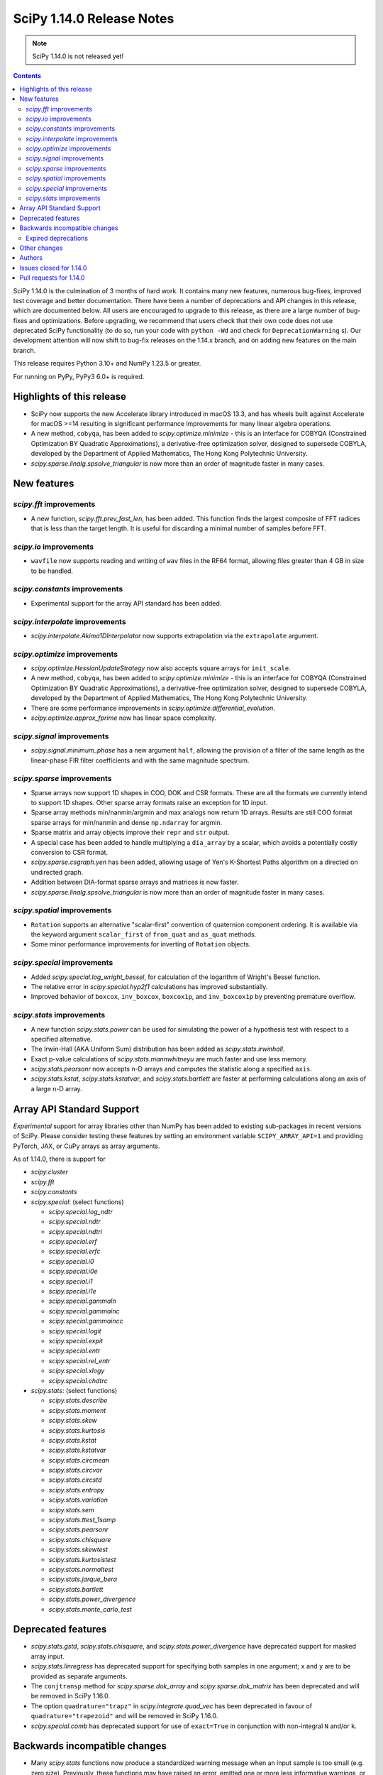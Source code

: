 ==========================
SciPy 1.14.0 Release Notes
==========================

.. note:: SciPy 1.14.0 is not released yet!

.. contents::

SciPy 1.14.0 is the culmination of 3 months of hard work. It contains
many new features, numerous bug-fixes, improved test coverage and better
documentation. There have been a number of deprecations and API changes
in this release, which are documented below. All users are encouraged to
upgrade to this release, as there are a large number of bug-fixes and
optimizations. Before upgrading, we recommend that users check that
their own code does not use deprecated SciPy functionality (to do so,
run your code with ``python -Wd`` and check for ``DeprecationWarning`` s).
Our development attention will now shift to bug-fix releases on the
1.14.x branch, and on adding new features on the main branch.

This release requires Python 3.10+ and NumPy 1.23.5 or greater.

For running on PyPy, PyPy3 6.0+ is required.


**************************
Highlights of this release
**************************
- SciPy now supports the new Accelerate library introduced in macOS 13.3, and
  has wheels built against Accelerate for macOS >=14 resulting in significant
  performance improvements for many linear algebra operations.
- A new method, ``cobyqa``, has been added to `scipy.optimize.minimize` - this
  is an interface for COBYQA (Constrained Optimization BY Quadratic
  Approximations), a derivative-free optimization solver, designed to
  supersede COBYLA, developed by the Department of Applied Mathematics, The
  Hong Kong Polytechnic University.
- `scipy.sparse.linalg.spsolve_triangular` is now more than an order of
  magnitude faster in many cases.

************
New features
************

`scipy.fft` improvements
========================
- A new function, `scipy.fft.prev_fast_len`, has been added. This function
  finds the largest composite of FFT radices that is less than the target
  length. It is useful for discarding a minimal number of samples before FFT.

`scipy.io` improvements
=======================
- ``wavfile`` now supports reading and writing of ``wav`` files in the RF64
  format, allowing files greater than 4 GB in size to be handled.

`scipy.constants` improvements
==============================
- Experimental support for the array API standard has been added.


`scipy.interpolate` improvements
================================
- `scipy.interpolate.Akima1DInterpolator` now supports extrapolation via the
  ``extrapolate`` argument.

`scipy.optimize` improvements
=============================
- `scipy.optimize.HessianUpdateStrategy` now also accepts square arrays for
  ``init_scale``.
- A new method, ``cobyqa``, has been added to `scipy.optimize.minimize` - this
  is an interface for COBYQA (Constrained Optimization BY Quadratic
  Approximations), a derivative-free optimization solver, designed to
  supersede COBYLA, developed by the Department of Applied Mathematics, The
  Hong Kong Polytechnic University.
- There are some performance improvements in
  `scipy.optimize.differential_evolution`.
- `scipy.optimize.approx_fprime` now has linear space complexity.


`scipy.signal` improvements
===========================
- `scipy.signal.minimum_phase` has a new argument ``half``, allowing the
  provision of a filter of the same length as the linear-phase FIR filter
  coefficients and with the same magnitude spectrum.


`scipy.sparse` improvements
===========================
- Sparse arrays now support 1D shapes in COO, DOK and CSR formats.
  These are all the formats we currently intend to support 1D shapes.
  Other sparse array formats raise an exception for 1D input.
- Sparse array methods min/nanmin/argmin and max analogs now return 1D arrays.
  Results are still COO format sparse arrays for min/nanmin and
  dense ``np.ndarray`` for argmin.
- Sparse matrix and array objects improve their ``repr`` and ``str`` output.
- A special case has been added to handle multiplying a ``dia_array`` by a
  scalar, which avoids a potentially costly conversion to CSR format.
- `scipy.sparse.csgraph.yen` has been added, allowing usage of Yen's K-Shortest
  Paths algorithm on a directed on undirected graph.
- Addition between DIA-format sparse arrays and matrices is now faster.
- `scipy.sparse.linalg.spsolve_triangular` is now more than an order of
  magnitude faster in many cases.


`scipy.spatial` improvements
============================
- ``Rotation`` supports an alternative "scalar-first" convention of quaternion
  component ordering. It is available via the keyword argument ``scalar_first``
  of ``from_quat`` and ``as_quat`` methods.
- Some minor performance improvements for inverting of ``Rotation`` objects.

`scipy.special` improvements
============================
- Added `scipy.special.log_wright_bessel`, for calculation of the logarithm of
  Wright's Bessel function.
- The relative error in `scipy.special.hyp2f1` calculations has improved
  substantially.
- Improved behavior of ``boxcox``, ``inv_boxcox``, ``boxcox1p``, and
  ``inv_boxcox1p`` by preventing premature overflow.


`scipy.stats` improvements
==========================
- A new function `scipy.stats.power` can be used for simulating the power
  of a hypothesis test with respect to a specified alternative.
- The Irwin-Hall (AKA Uniform Sum) distribution has been added as
  `scipy.stats.irwinhall`.
- Exact p-value calculations of `scipy.stats.mannwhitneyu` are much faster
  and use less memory.
- `scipy.stats.pearsonr` now accepts n-D arrays and computes the statistic
  along a specified ``axis``.
- `scipy.stats.kstat`, `scipy.stats.kstatvar`, and `scipy.stats.bartlett`
  are faster at performing calculations along an axis of a large n-D array.


**************************
Array API Standard Support
**************************
*Experimental* support for array libraries other than NumPy has been added to
existing sub-packages in recent versions of SciPy. Please consider testing
these features by setting an environment variable ``SCIPY_ARRAY_API=1`` and
providing PyTorch, JAX, or CuPy arrays as array arguments.

As of 1.14.0, there is support for

- `scipy.cluster`
- `scipy.fft`
- `scipy.constants`
- `scipy.special`: (select functions)

  - `scipy.special.log_ndtr`
  - `scipy.special.ndtr`
  - `scipy.special.ndtri`
  - `scipy.special.erf`
  - `scipy.special.erfc`
  - `scipy.special.i0`
  - `scipy.special.i0e`
  - `scipy.special.i1`
  - `scipy.special.i1e`
  - `scipy.special.gammaln`
  - `scipy.special.gammainc`
  - `scipy.special.gammaincc`
  - `scipy.special.logit`
  - `scipy.special.expit`
  - `scipy.special.entr`
  - `scipy.special.rel_entr`
  - `scipy.special.xlogy`
  - `scipy.special.chdtrc`

- `scipy.stats`: (select functions)

  - `scipy.stats.describe`
  - `scipy.stats.moment`
  - `scipy.stats.skew`
  - `scipy.stats.kurtosis`
  - `scipy.stats.kstat`
  - `scipy.stats.kstatvar`
  - `scipy.stats.circmean`
  - `scipy.stats.circvar`
  - `scipy.stats.circstd`
  - `scipy.stats.entropy`
  - `scipy.stats.variation`
  - `scipy.stats.sem`
  - `scipy.stats.ttest_1samp`
  - `scipy.stats.pearsonr`
  - `scipy.stats.chisquare`
  - `scipy.stats.skewtest`
  - `scipy.stats.kurtosistest`
  - `scipy.stats.normaltest`
  - `scipy.stats.jarque_bera`
  - `scipy.stats.bartlett`
  - `scipy.stats.power_divergence`
  - `scipy.stats.monte_carlo_test`


*******************
Deprecated features
*******************
- `scipy.stats.gstd`, `scipy.stats.chisquare`, and
  `scipy.stats.power_divergence` have deprecated support for masked array
  input.
- `scipy.stats.linregress` has deprecated support for specifying both samples
  in one argument; ``x`` and ``y`` are to be provided as separate arguments.
- The ``conjtransp`` method for `scipy.sparse.dok_array` and
  `scipy.sparse.dok_matrix` has been deprecated and will be removed in SciPy
  1.16.0.
- The option ``quadrature="trapz"`` in `scipy.integrate.quad_vec` has been
  deprecated in favour of ``quadrature="trapezoid"`` and will be removed in
  SciPy 1.16.0.
- `scipy.special.comb` has deprecated support for use of ``exact=True`` in
  conjunction with non-integral ``N`` and/or ``k``.


******************************
Backwards incompatible changes
******************************
- Many `scipy.stats` functions now produce a standardized warning message when
  an input sample is too small (e.g. zero size). Previously, these functions
  may have raised an error, emitted one or more less informative warnings, or
  emitted no warnings. In most cases, returned results are unchanged; in almost
  all cases the correct result is ``NaN``.

Expired deprecations
====================
There is an ongoing effort to follow through on long-standing deprecations.
The following previously deprecated features are affected:

- Several previously deprecated methods for sparse arrays were removed:
  ``asfptype``, ``getrow``, ``getcol``, ``get_shape``, ``getmaxprint``,
  ``set_shape``, ``getnnz``, and ``getformat``. Additionally, the ``.A`` and
  ``.H`` attributes were removed.
- ``scipy.integrate.{simps,trapz,cumtrapz}`` have been removed in favour of
  ``simpson``, ``trapezoid``, and ``cumulative_trapezoid``.
- The ``tol`` argument of ``scipy.sparse.linalg.{bcg,bicstab,cg,cgs,gcrotmk,
  mres,lgmres,minres,qmr,tfqmr}`` has been removed in favour of ``rtol``.
  Furthermore, the default value of ``atol`` for these functions has changed
  to ``0.0``.
- The ``restrt`` argument of `scipy.sparse.linalg.gmres` has been removed in
  favour of ``restart``.
- The ``initial_lexsort`` argument of `scipy.stats.kendalltau` has been
  removed.
- The ``cond`` and ``rcond`` arguments of `scipy.linalg.pinv` have been
  removed.
- The ``even`` argument of `scipy.integrate.simpson` has been removed.
- The ``turbo`` and ``eigvals`` arguments from ``scipy.linalg.{eigh,eigvalsh}``
  have been removed.
- The ``legacy`` argument of `scipy.special.comb` has been removed.
- The ``hz``/``nyq`` argument of ``signal.{firls, firwin, firwin2, remez}`` has
  been removed.
- Objects that weren't part of the public interface but were accessible through
  deprecated submodules have been removed.
- ``float128``, ``float96``, and object arrays now raise an error in
  `scipy.signal.medfilt` and `scipy.signal.order_filter`.
- ``scipy.interpolate.interp2d`` has been replaced by an empty stub (to be
  removed completely in the future).
- Coinciding with changes to function signatures (e.g. removal of a deprecated
  keyword), we had deprecated positional use of keyword arguments for the
  affected functions, which will now raise an error. Affected functions are:

  - ``sparse.linalg.{bicg, bicgstab, cg, cgs, gcrotmk, gmres, lgmres, minres,
    qmr, tfqmr}``
  - ``stats.kendalltau``
  - ``linalg.pinv``
  - ``integrate.simpson``
  - ``linalg.{eigh,eigvalsh}``
  - ``special.comb``
  - ``signal.{firls, firwin, firwin2, remez}``



*************
Other changes
*************
- SciPy now uses C17 as the C standard to build with, instead of C99. The C++
  standard remains C++17.
- macOS Accelerate, which got a major upgrade in macOS 13.3, is now supported.
  This results in significant performance improvements for linear algebra
  operations, as well as smaller binary wheels.
- Cross-compilation should be smoother and QEMU or similar is no longer needed
  to run the cross interpreter.
- Experimental array API support for the JAX backend has been added to several
  parts of SciPy.


*******
Authors
*******
* Name (commits)
* h-vetinari (33)
* Steven Adams (1) +
* Max Aehle (1) +
* Ataf Fazledin Ahamed (2) +
* Trinh Quoc Anh (1) +
* Miguel A. Batalla (7) +
* Tim Beyer (1) +
* Andrea Blengino (1) +
* boatwrong (1)
* Jake Bowhay (50)
* Dietrich Brunn (2)
* Evgeni Burovski (175)
* Tim Butters (7) +
* CJ Carey (5)
* Sean Cheah (46)
* Lucas Colley (72)
* Giuseppe "Peppe" Dilillo (1) +
* DWesl (2)
* Pieter Eendebak (5)
* Kenji S Emerson (1) +
* Jonas Eschle (1)
* fancidev (2)
* Anthony Frazier (1) +
* Ilan Gold (1) +
* Ralf Gommers (124)
* Rohit Goswami (28)
* Ben Greiner (1) +
* Lorenzo Gualniera (1) +
* Matt Haberland (256)
* Shawn Hsu (1) +
* Budjen Jovan (3) +
* Jozsef Kutas (1)
* Eric Larson (3)
* Gregory R. Lee (4)
* Philip Loche (1) +
* Christian Lorentzen (5)
* Sijo Valayakkad Manikandan (2) +
* marinelay (2) +
* Nikolay Mayorov (1)
* Nicholas McKibben (2)
* Melissa Weber Mendonça (7)
* João Mendes (1) +
* Samuel Le Meur-Diebolt (1) +
* Tomiță Militaru (2) +
* Andrew Nelson (35)
* Lysandros Nikolaou (1)
* Nick ODell (5) +
* Jacob Ogle (1) +
* Pearu Peterson (1)
* Matti Picus (5)
* Ilhan Polat (8)
* pwcnorthrop (3) +
* Bharat Raghunathan (1)
* Tom M. Ragonneau (2) +
* Tyler Reddy (77)
* Pamphile Roy (18)
* Atsushi Sakai (9)
* Daniel Schmitz (5)
* Julien Schueller (2) +
* Dan Schult (13)
* Tomer Sery (7)
* Scott Shambaugh (4)
* Tuhin Sharma (1) +
* Sheila-nk (4)
* Skylake (1) +
* Albert Steppi (215)
* Kai Striega (6)
* Zhibing Sun (2) +
* Nimish Telang (1) +
* toofooboo (1) +
* tpl2go (1) +
* Edgar Andrés Margffoy Tuay (44)
* Andrew Valentine (1)
* Valerix (1) +
* Christian Veenhuis (1)
* void (2) +
* Warren Weckesser (3)
* Xuefeng Xu (1)
* Rory Yorke (1)
* Xiao Yuan (1)
* Irwin Zaid (35)
* Elmar Zander (1) +
* Zaikun ZHANG (1)
* ਗਗਨਦੀਪ ਸਿੰਘ (Gagandeep Singh) (4) +

A total of 84 people contributed to this release.
People with a "+" by their names contributed a patch for the first time.
This list of names is automatically generated, and may not be fully complete.



************************
Issues closed for 1.14.0
************************

* `#5369 <https://github.com/scipy/scipy/issues/5369>`__: fsolve & root incorrect function-call count
* `#7203 <https://github.com/scipy/scipy/issues/7203>`__: vtk incompatibility with scipy.interpolate (and mvpoly.rbf)
* `#8056 <https://github.com/scipy/scipy/issues/8056>`__: cho_factor and cho_solve don't support (0,0)-shape matrices
* `#8083 <https://github.com/scipy/scipy/issues/8083>`__: special.hyp2f1 returns the wrong values when c-a-b is an integer...
* `#8510 <https://github.com/scipy/scipy/issues/8510>`__: ValueError: failed to create intent(cache|hide)|optional array--...
* `#8848 <https://github.com/scipy/scipy/issues/8848>`__: \`integrate.solve_ivp\` try to evaluate the function with much...
* `#8856 <https://github.com/scipy/scipy/issues/8856>`__: LinearNDInterpolator not thread safe
* `#9198 <https://github.com/scipy/scipy/issues/9198>`__: \`solve_ivp\` RK45 can evaluate the function at times later than...
* `#9307 <https://github.com/scipy/scipy/issues/9307>`__: feature request: make \`scipy.stats.pearsonr\` accept 2-D arrays
* `#9459 <https://github.com/scipy/scipy/issues/9459>`__: BUG: linalg: lu and decompositions don't support (0, 1) or (0,...
* `#12515 <https://github.com/scipy/scipy/issues/12515>`__: scipy.linalg.pinvh gives incorrect results
* `#14244 <https://github.com/scipy/scipy/issues/14244>`__: ValueError: On entry to DGESDD parameter number 10 had an illegal...
* `#14389 <https://github.com/scipy/scipy/issues/14389>`__: \`linalg.inv\` fails for arrays of shape (0, 0)
* `#14806 <https://github.com/scipy/scipy/issues/14806>`__: ENH: Add the Irwin-Hall (Uniform Sum) and Bates (Uniform Mean)...
* `#15722 <https://github.com/scipy/scipy/issues/15722>`__: DEP: special.comb: deprecate \`exact=True\` for non-integers
* `#16131 <https://github.com/scipy/scipy/issues/16131>`__: BUG: spsolve_triangular is way slower than spsolve
* `#16583 <https://github.com/scipy/scipy/issues/16583>`__: Combining extensions in \`stats._boost\` into one
* `#16748 <https://github.com/scipy/scipy/issues/16748>`__: None of the \`cython_\*\` APIs have any tests using Cython
* `#16926 <https://github.com/scipy/scipy/issues/16926>`__: TEST/BUG: Tolerance violation in test_solvers::test_solve_discrete_are
* `#17084 <https://github.com/scipy/scipy/issues/17084>`__: ENH: Exporting the removed component of detrend()
* `#17341 <https://github.com/scipy/scipy/issues/17341>`__: BUG: \`solve_ivp\` evaluates outside the requested interval for...
* `#17559 <https://github.com/scipy/scipy/issues/17559>`__: ENH: _mannwhitneyu.py computation of exact MWU statistics may...
* `#17658 <https://github.com/scipy/scipy/issues/17658>`__: Inconsistent support for empty matrices in linalg
* `#19322 <https://github.com/scipy/scipy/issues/19322>`__: BUG: \`rv_discrete.expect\` fails when duplicate positions
* `#19348 <https://github.com/scipy/scipy/issues/19348>`__: BUG: stats.nct.pdf inconsistent behavior when compared to MATLAB...
* `#19586 <https://github.com/scipy/scipy/issues/19586>`__: BUG: scipy.signal.group_delay not correct for complex coefficients
* `#19598 <https://github.com/scipy/scipy/issues/19598>`__: BUG: Bug in \`scipy.sparse.linalg.svds\` for large sparse matrices...
* `#19649 <https://github.com/scipy/scipy/issues/19649>`__: ENH: as_quat() and from_quat() seams to be reverse x,y,z,w vs...
* `#19734 <https://github.com/scipy/scipy/issues/19734>`__: Build warnings from HiGHS
* `#19872 <https://github.com/scipy/scipy/issues/19872>`__: BUG: error in calculation of p-values in sp.stats.wilcoxon when...
* `#19905 <https://github.com/scipy/scipy/issues/19905>`__: DEP: remove deprecated imports from privatized modules
* `#19918 <https://github.com/scipy/scipy/issues/19918>`__: ENH: Adding COBYQA to \`scipy.optimize\`?
* `#19921 <https://github.com/scipy/scipy/issues/19921>`__: BUG: Inconsistent Output from BenchGlobal Compared to BenchLeastSquares...
* `#19964 <https://github.com/scipy/scipy/issues/19964>`__: MAINT:BLD:special:Overhaul _ufuncs and cython_special machinery
* `#20124 <https://github.com/scipy/scipy/issues/20124>`__: BUG: stats.skewnorm.ppf returns wrong values with moderately...
* `#20128 <https://github.com/scipy/scipy/issues/20128>`__: BUG: \`csr_array(int())\` errors
* `#20208 <https://github.com/scipy/scipy/issues/20208>`__: BUG: Test failures due to \`invalid value encountered in _beta_ppf\`...
* `#20247 <https://github.com/scipy/scipy/issues/20247>`__: ENH: Akima1DInterpolator Extrapolation
* `#20256 <https://github.com/scipy/scipy/issues/20256>`__: MAINT, BLD: symbol visibility warnings on MacOS ARM static lib...
* `#20277 <https://github.com/scipy/scipy/issues/20277>`__: Very noisy doc builds after jupyterlite-sphinx integration
* `#20296 <https://github.com/scipy/scipy/issues/20296>`__: CI: jupyterlite-shpinx pin breaks recent doc builds
* `#20324 <https://github.com/scipy/scipy/issues/20324>`__: MAINT, BUG (?): pearsonr statistic return type change
* `#20357 <https://github.com/scipy/scipy/issues/20357>`__: BUG: Memory usage in griddata function in version 1.12
* `#20358 <https://github.com/scipy/scipy/issues/20358>`__: TST, MAINT: failure in TestGroupDelay::test_singular against...
* `#20377 <https://github.com/scipy/scipy/issues/20377>`__: ENH: sparse: Update str dunder to handle 1D (and 2D better)
* `#20378 <https://github.com/scipy/scipy/issues/20378>`__: ENH: sparse: Update repr dunder to handle 1D (and maybe 2D better)
* `#20385 <https://github.com/scipy/scipy/issues/20385>`__: MAINT: special version hex cleanup
* `#20386 <https://github.com/scipy/scipy/issues/20386>`__: BUG: scipy.stats.kstest returns NaN starting in scipy 1.12
* `#20388 <https://github.com/scipy/scipy/issues/20388>`__: DOC: Version switcher is not vertically centred on mobile
* `#20394 <https://github.com/scipy/scipy/issues/20394>`__: BUG: unnecessary computations in iirpeak/iirnotch/iircomb filter...
* `#20399 <https://github.com/scipy/scipy/issues/20399>`__: BUG: scipy.special.logsumexp raises ValueError for a zero-size...
* `#20419 <https://github.com/scipy/scipy/issues/20419>`__: BUG: nightly: .special.jv now promotes float32 inputs to float64
* `#20434 <https://github.com/scipy/scipy/issues/20434>`__: BUG: sparse dia_array changes to csr after multiplication
* `#20455 <https://github.com/scipy/scipy/issues/20455>`__: BUG: signal.iirfilter: overflow for integer input
* `#20458 <https://github.com/scipy/scipy/issues/20458>`__: MAINT: more potential cleanups related to version bumps
* `#20461 <https://github.com/scipy/scipy/issues/20461>`__: DOC: some likely changes to release process docs
* `#20466 <https://github.com/scipy/scipy/issues/20466>`__: BUG: scipy.linalg.bandwidth returns incorrect upper bandwidth
* `#20486 <https://github.com/scipy/scipy/issues/20486>`__: DEP: deprecate and remove remaining usages of slur-adjacent "trapz"
* `#20488 <https://github.com/scipy/scipy/issues/20488>`__: BUG: When given invalid bounds, \`_minimize_neldermead\` raises...
* `#20492 <https://github.com/scipy/scipy/issues/20492>`__: DOC: linalg.solve_discrete_lyapunov: dead reference link
* `#20502 <https://github.com/scipy/scipy/issues/20502>`__: BUG: special.hyp2f1: local test failure
* `#20509 <https://github.com/scipy/scipy/issues/20509>`__: DOC: Clarify behavior of \`sparse.csgraph.dijkstra\` for \`directed=False\`
* `#20523 <https://github.com/scipy/scipy/issues/20523>`__: CI/BLD: Nightly wheel builds failing for macOS x86_64
* `#20535 <https://github.com/scipy/scipy/issues/20535>`__: BUG: generate_f2py mod is called by the wrong interpreter
* `#20540 <https://github.com/scipy/scipy/issues/20540>`__: BUG: pytest scipy/linalg/tests/test_extending.py fails with Cython...
* `#20551 <https://github.com/scipy/scipy/issues/20551>`__: DOC/DEV: clearly document which code has an active upstream repo
* `#20562 <https://github.com/scipy/scipy/issues/20562>`__: BUG: Invalid default bracket selection in _bracket_minimum.
* `#20564 <https://github.com/scipy/scipy/issues/20564>`__: TST: stats array API failure for test_skew_constant_value[torch]...
* `#20584 <https://github.com/scipy/scipy/issues/20584>`__: BUG: \`optimize.linprog\` fails with \`list\` type \`integrality\`...
* `#20587 <https://github.com/scipy/scipy/issues/20587>`__: BLD: warning from \`scipy/special/special/gamma.h\`
* `#20598 <https://github.com/scipy/scipy/issues/20598>`__: ENH: special: add log of wright_bessel
* `#20603 <https://github.com/scipy/scipy/issues/20603>`__: DOC: document switch from mailing list to discourse
* `#20614 <https://github.com/scipy/scipy/issues/20614>`__: DOC: dual_annealing optimizer does not pass bounds to minimizer...
* `#20618 <https://github.com/scipy/scipy/issues/20618>`__: BUG: scipy 'minimize' with method='trust-constr' with equality...
* `#20620 <https://github.com/scipy/scipy/issues/20620>`__: DOC: Suggested improvement to interp2d transition guide
* `#20641 <https://github.com/scipy/scipy/issues/20641>`__: BUG: stats: Two new XSLOW test failures
* `#20661 <https://github.com/scipy/scipy/issues/20661>`__: MAINT, TST: failure in test_axis_nan_policy_decorated_positional_args...
* `#20662 <https://github.com/scipy/scipy/issues/20662>`__: DOC: Missing blankspace in error message raised by cont2discrete()
* `#20674 <https://github.com/scipy/scipy/issues/20674>`__: DOC: A typo in authors name in signal.ellipap reference
* `#20683 <https://github.com/scipy/scipy/issues/20683>`__: DOC: A typo in ValueError raised by signal.iirdesign
* `#20691 <https://github.com/scipy/scipy/issues/20691>`__: ENH: Reintroduce Apple Accelerate support
* `#20697 <https://github.com/scipy/scipy/issues/20697>`__: BUG: special: algorithmic Error in \`ratevl\` in \`cephes/polevl.h\`
* `#20755 <https://github.com/scipy/scipy/issues/20755>`__: BUG: stats: Two new test failures
* `#20768 <https://github.com/scipy/scipy/issues/20768>`__: BUG: optimize.minimize: garbage collection in \`lbfgs\`
* `#20783 <https://github.com/scipy/scipy/issues/20783>`__: BUG: Build failure on PyPy3.10 7.3.16: \`error: ‘Py_Initialize’...
* `#20797 <https://github.com/scipy/scipy/issues/20797>`__: BUG: special.hyp1f1: broken for complex argument
* `#20802 <https://github.com/scipy/scipy/issues/20802>`__: MAINT, TST: pytest-fail-slow and local concurrent runs/variability
* `#20840 <https://github.com/scipy/scipy/issues/20840>`__: BUG: first shared library in scipy fails to be consumed by MSVC
* `#20850 <https://github.com/scipy/scipy/issues/20850>`__: DOC: stats.bootstrap: improve documentation multidimensional...
* `#20852 <https://github.com/scipy/scipy/issues/20852>`__: BUG: Library not loaded: @rpath/libgfortran.5.dylib for scipy...
* `#20860 <https://github.com/scipy/scipy/issues/20860>`__: BUG/BLD: scipy-1.13.1 fails to build with msvc
* `#20901 <https://github.com/scipy/scipy/issues/20901>`__: BUG: \`zsh: abort python\` after \`scipy.linalg.sqrtm\` on empty...
* `#20911 <https://github.com/scipy/scipy/issues/20911>`__: TST: TestEig.test_singular failing tolerance with generic BLAS...
* `#20938 <https://github.com/scipy/scipy/issues/20938>`__: TST: tolerance violations with SciPy 1.14.0rc1 on linux-{aarch64,ppc64le}

************************
Pull requests for 1.14.0
************************

* `#13534 <https://github.com/scipy/scipy/pull/13534>`__: ENH: Add more initialization methods for HessianUpdateStrategy
* `#15321 <https://github.com/scipy/scipy/pull/15321>`__: ENH: fft: Add \`prev_fast_len\` to complement \`next_fast_len\`
* `#17348 <https://github.com/scipy/scipy/pull/17348>`__: BUG: integrate: make \`select_initial_step\` aware of integration...
* `#17924 <https://github.com/scipy/scipy/pull/17924>`__: ENH: sparse.linalg: speed up \`spsolve_triangular\`
* `#18926 <https://github.com/scipy/scipy/pull/18926>`__: ENH: Move symiirorder1/2, cspline2d, qspline2d and spline_filter...
* `#19561 <https://github.com/scipy/scipy/pull/19561>`__: ENH: stats.power: add function to simulate hypothesis test power
* `#19627 <https://github.com/scipy/scipy/pull/19627>`__: FIX: correctly compute group_delay for complex-coefficient TFs
* `#19673 <https://github.com/scipy/scipy/pull/19673>`__: DEP: signal: raise error using medfilt and order_filter with...
* `#19706 <https://github.com/scipy/scipy/pull/19706>`__: ENH: Add half=True kwarg to minimum_phase
* `#19816 <https://github.com/scipy/scipy/pull/19816>`__: BLD: Add Accelerate support for macOS 13.3+
* `#19900 <https://github.com/scipy/scipy/pull/19900>`__: MAINT/TST: fft: remove xp backend skips, test \`fftfreq\` \`device\`
* `#19904 <https://github.com/scipy/scipy/pull/19904>`__: MAINT: remove incidental imports from private modules
* `#19923 <https://github.com/scipy/scipy/pull/19923>`__: ENH: stats.mannwhitneyu: replace exact p-value calculation
* `#19954 <https://github.com/scipy/scipy/pull/19954>`__: MAINT: Translate wright_bessel function to C++
* `#19960 <https://github.com/scipy/scipy/pull/19960>`__: DOC: Add examples to \`scipy.interpolate.spalde\`
* `#19994 <https://github.com/scipy/scipy/pull/19994>`__: ENH: add cobyqa to scipy.optimize.
* `#20073 <https://github.com/scipy/scipy/pull/20073>`__: ENH: special: fix premature overflow in \`boxcox\`
* `#20079 <https://github.com/scipy/scipy/pull/20079>`__: ENH: io: Read and write wav files of size > 4GB
* `#20085 <https://github.com/scipy/scipy/pull/20085>`__: ENH: array types: add JAX support
* `#20089 <https://github.com/scipy/scipy/pull/20089>`__: ENH: Translate complex valued hyp2f1 to C++ and make improvements
* `#20127 <https://github.com/scipy/scipy/pull/20127>`__: ENH/TST: Refactor refguide-check, take 3
* `#20137 <https://github.com/scipy/scipy/pull/20137>`__: ENH: stats.pearsonr: add support for \`axis\` argument
* `#20187 <https://github.com/scipy/scipy/pull/20187>`__: ENH: sparse.csgraph: Yen K-shortest paths
* `#20199 <https://github.com/scipy/scipy/pull/20199>`__: DOC/DEV/MAINT: update core-dev guide
* `#20202 <https://github.com/scipy/scipy/pull/20202>`__: DOC: Reorganize contents of stats User Guide section
* `#20255 <https://github.com/scipy/scipy/pull/20255>`__: TST: linalg: reenable gges[float32] tests
* `#20257 <https://github.com/scipy/scipy/pull/20257>`__: BUG: prevent file descriptor leak in \`openblas_support.py\`...
* `#20260 <https://github.com/scipy/scipy/pull/20260>`__: ENH: Begin overhaul of ufunc machinery
* `#20265 <https://github.com/scipy/scipy/pull/20265>`__: ENH: optimize: const qualify Cython array arguments
* `#20269 <https://github.com/scipy/scipy/pull/20269>`__: REL: set version to 1.14.0dev0
* `#20273 <https://github.com/scipy/scipy/pull/20273>`__: MAINT/DEV: enforce minimum \`ruff\` version
* `#20275 <https://github.com/scipy/scipy/pull/20275>`__: MAINT/DEV: add auto-fix to \`dev.py lint\`
* `#20278 <https://github.com/scipy/scipy/pull/20278>`__: DEP: integrate: remove simps,trapz,cumtrapz
* `#20281 <https://github.com/scipy/scipy/pull/20281>`__: BUG: optimize: correct \`nfev\` values
* `#20283 <https://github.com/scipy/scipy/pull/20283>`__: DEP: sparse: deprecate conjtransp() method for dok_array/matrix...
* `#20284 <https://github.com/scipy/scipy/pull/20284>`__: ENH: stats.pearsonr: add array API support
* `#20289 <https://github.com/scipy/scipy/pull/20289>`__: DOC: Pin Jupyterlite Sphinx to avoid noisy doc builds
* `#20292 <https://github.com/scipy/scipy/pull/20292>`__: ENH: stats.moment: add array API support
* `#20295 <https://github.com/scipy/scipy/pull/20295>`__: BUG: linalg: support empty arrays
* `#20297 <https://github.com/scipy/scipy/pull/20297>`__: BUG: linalg: use SYEV not SYEVR for pinvh
* `#20298 <https://github.com/scipy/scipy/pull/20298>`__: DOC: linalg: mention that eigenvalues_only=True/False may change...
* `#20304 <https://github.com/scipy/scipy/pull/20304>`__: ENH: interpolate: allow Akima extrapolation
* `#20310 <https://github.com/scipy/scipy/pull/20310>`__: MAINT: Pin jupyterlite-sphinx to >=0.13.1
* `#20315 <https://github.com/scipy/scipy/pull/20315>`__: DOC: add docs on how to debug linear algebra related issues
* `#20317 <https://github.com/scipy/scipy/pull/20317>`__: MAINT/DEV: rename \`skip_if_array_api\` to \`skip_xp_backends\`
* `#20320 <https://github.com/scipy/scipy/pull/20320>`__: ENH: Generalised ufuncs in special
* `#20321 <https://github.com/scipy/scipy/pull/20321>`__: BUG: Fix for scipy.special seterr, geterr, errstate
* `#20325 <https://github.com/scipy/scipy/pull/20325>`__: MAINT: Improve performance of ndimage.binary_erosion
* `#20326 <https://github.com/scipy/scipy/pull/20326>`__: MAINT: Replace usage of np.prod
* `#20328 <https://github.com/scipy/scipy/pull/20328>`__: DOC: fix small typo in odds_ratio
* `#20329 <https://github.com/scipy/scipy/pull/20329>`__: MAINT: update \`array_api_compat\` to v1.5.1
* `#20331 <https://github.com/scipy/scipy/pull/20331>`__: MAINT: Fix Cythonize bug in optimize with const view
* `#20335 <https://github.com/scipy/scipy/pull/20335>`__: TST: linalg: undo xfails of QZ and DARE
* `#20342 <https://github.com/scipy/scipy/pull/20342>`__: BLD: linalg: fix rebuild dependencies for .pyf.src files
* `#20354 <https://github.com/scipy/scipy/pull/20354>`__: MAINT: unpin pytest for wheels
* `#20355 <https://github.com/scipy/scipy/pull/20355>`__: TST: signal: bump tolerance for new \`signal.group_delay\` test
* `#20356 <https://github.com/scipy/scipy/pull/20356>`__: BLD: update numpy build dependency in pyproject.toml for numpy...
* `#20367 <https://github.com/scipy/scipy/pull/20367>`__: STY: always \`import numpy as np\`
* `#20373 <https://github.com/scipy/scipy/pull/20373>`__: MAINT: drop Python 3.9 and NumPy 1.22.x
* `#20380 <https://github.com/scipy/scipy/pull/20380>`__: MAINT: forward port 1.13.0 relnotes
* `#20382 <https://github.com/scipy/scipy/pull/20382>`__: MAINT: lint: enforce \`numpy as np\` alias
* `#20384 <https://github.com/scipy/scipy/pull/20384>`__: ENH:special:Re-rewrite cdflib in C
* `#20390 <https://github.com/scipy/scipy/pull/20390>`__: MAINT:Translate the entirety of cephes into C++
* `#20393 <https://github.com/scipy/scipy/pull/20393>`__: MAINT/BLD: Remove \`stats._boost\` and add the distribution related...
* `#20397 <https://github.com/scipy/scipy/pull/20397>`__: ENH: Support scalar-first order of quaternion components in Rotation
* `#20403 <https://github.com/scipy/scipy/pull/20403>`__: ENH: special: add ufuncs for amos
* `#20404 <https://github.com/scipy/scipy/pull/20404>`__: BUG: interpolate: fix high memory usage for 2 classes
* `#20405 <https://github.com/scipy/scipy/pull/20405>`__: BUG: Fix pair of bugs in Amos and Cephes yv which masked each...
* `#20413 <https://github.com/scipy/scipy/pull/20413>`__: MAINT: Vendor npyrandom instead of using static library
* `#20416 <https://github.com/scipy/scipy/pull/20416>`__: ENH: optimize._chandrupatla: allow infinite function value at...
* `#20417 <https://github.com/scipy/scipy/pull/20417>`__: ENH: Make cython_special actual code, not autogenerated
* `#20418 <https://github.com/scipy/scipy/pull/20418>`__: BUG: signal: corrections to \`iir{peak,notch,comb}\` filter gain
* `#20420 <https://github.com/scipy/scipy/pull/20420>`__: DOC: stats: speed up the very slow \`bootstrap\` examples
* `#20421 <https://github.com/scipy/scipy/pull/20421>`__: Added float32 overloads for amos functions
* `#20422 <https://github.com/scipy/scipy/pull/20422>`__: TST: Test cimporting Cython APIs
* `#20424 <https://github.com/scipy/scipy/pull/20424>`__: MAINT:special: Add license to cdflib and remove old pxd file
* `#20425 <https://github.com/scipy/scipy/pull/20425>`__: MAINT: Fix DOI visibility badge in README
* `#20426 <https://github.com/scipy/scipy/pull/20426>`__: DOC: add hints on how to debug linalg issues with gdb
* `#20427 <https://github.com/scipy/scipy/pull/20427>`__: DOC: speed up some examples
* `#20438 <https://github.com/scipy/scipy/pull/20438>`__: ENH: Translate \`sph_harm\` Cython->C++, add \`sph_harm_all\`...
* `#20441 <https://github.com/scipy/scipy/pull/20441>`__: BLD: Install cython_special.pxd
* `#20443 <https://github.com/scipy/scipy/pull/20443>`__: MAINT: sparse: Update EfficiencyWarning message to reflect array/matrix
* `#20445 <https://github.com/scipy/scipy/pull/20445>`__: ENH: sparse: special-case DIA \* scalar
* `#20446 <https://github.com/scipy/scipy/pull/20446>`__: MAINT: remove repetitive word typos
* `#20450 <https://github.com/scipy/scipy/pull/20450>`__: BLD: avoid setting an environment variable in a meson.build file
* `#20453 <https://github.com/scipy/scipy/pull/20453>`__: DOC: special: add examples for pdtrc, pdtri, pdtrik
* `#20454 <https://github.com/scipy/scipy/pull/20454>`__: DOC: Update toolchain roadmap (1/N)
* `#20456 <https://github.com/scipy/scipy/pull/20456>`__: BUG: signal.iirfilter: avoid integer overflow
* `#20457 <https://github.com/scipy/scipy/pull/20457>`__: ENH: Add \`scipy.special._ufuncs._iv_ratio\`
* `#20460 <https://github.com/scipy/scipy/pull/20460>`__: DOC: Remove extra css colors and settings
* `#20462 <https://github.com/scipy/scipy/pull/20462>`__: DOC: update readme with link to new forum
* `#20463 <https://github.com/scipy/scipy/pull/20463>`__: MAINT: Refactor special function ufunc generation and consolidate...
* `#20465 <https://github.com/scipy/scipy/pull/20465>`__: MAINT: special: fix compiler warning for unused variable
* `#20467 <https://github.com/scipy/scipy/pull/20467>`__: MAINT: stats._contains_nan: fix bug when -inf and inf are in...
* `#20468 <https://github.com/scipy/scipy/pull/20468>`__: TST: stats: mark tests slow/xslow
* `#20469 <https://github.com/scipy/scipy/pull/20469>`__: MAINT/CI: Remove doctesting from refguide-check
* `#20477 <https://github.com/scipy/scipy/pull/20477>`__: BLD: ensure all static libraries use hidden visibility
* `#20478 <https://github.com/scipy/scipy/pull/20478>`__: CI/MAINT: Increase minimum required compiler versions to GCC...
* `#20480 <https://github.com/scipy/scipy/pull/20480>`__: CI: fail slow tests
* `#20481 <https://github.com/scipy/scipy/pull/20481>`__: ENH: stats: Add the Irwin-Hall distribution
* `#20482 <https://github.com/scipy/scipy/pull/20482>`__: CI: standardize job names
* `#20483 <https://github.com/scipy/scipy/pull/20483>`__: ENH: special: translate \`sph_bessel\` to C++, refactor \`cyl_bessel\`
* `#20487 <https://github.com/scipy/scipy/pull/20487>`__: TST: adjust other very slow tests
* `#20490 <https://github.com/scipy/scipy/pull/20490>`__: BUG: sparse: raise error for array classes, document/test old...
* `#20494 <https://github.com/scipy/scipy/pull/20494>`__: BUG: _qmc.py::_random_oa_lhs produces correlated samples
* `#20495 <https://github.com/scipy/scipy/pull/20495>`__: BUG: Remove keyword argument from ValueError in SciPy.optimize
* `#20497 <https://github.com/scipy/scipy/pull/20497>`__: DEP: interpolate: replace interp2d by stub
* `#20498 <https://github.com/scipy/scipy/pull/20498>`__: DEP: switch sparse methods to kwarg-only; remove tol/restrt kwargs
* `#20499 <https://github.com/scipy/scipy/pull/20499>`__: DEP: execute sparse array API deprecations
* `#20500 <https://github.com/scipy/scipy/pull/20500>`__: DOC: Update dead reference link in \`Scipy.linalg._solvers.py\`:...
* `#20501 <https://github.com/scipy/scipy/pull/20501>`__: MAINT: optimize._chandrupatla: reduce xatol
* `#20503 <https://github.com/scipy/scipy/pull/20503>`__: MAINT: spatial: Fix type annotation of \`query_ball_point\`
* `#20508 <https://github.com/scipy/scipy/pull/20508>`__: DOC: Fix legacy admonition styling
* `#20510 <https://github.com/scipy/scipy/pull/20510>`__: BLD: Accelerate wheels for macOS 14+
* `#20511 <https://github.com/scipy/scipy/pull/20511>`__: BUG: Fix raising ValueError on a zero-size array for SciPy.special.logsumexp
* `#20515 <https://github.com/scipy/scipy/pull/20515>`__: BLD: default to C17 rather than C99
* `#20522 <https://github.com/scipy/scipy/pull/20522>`__: TST: Skip or fix some failing tests on certain macOS builds
* `#20526 <https://github.com/scipy/scipy/pull/20526>`__: BLD: adjust lower bound on Clang/LLVM from 14.0 to 12.0
* `#20529 <https://github.com/scipy/scipy/pull/20529>`__: MAINT: remove repeated "is" typos
* `#20534 <https://github.com/scipy/scipy/pull/20534>`__: BUG: Fixes incorrect upper_band value for scipy.linalg.bandwidth
* `#20536 <https://github.com/scipy/scipy/pull/20536>`__: CI: Check whether Python.h is included first in a file
* `#20538 <https://github.com/scipy/scipy/pull/20538>`__: TST: _lib: remove redundant test for missing \`stacklevel\`
* `#20541 <https://github.com/scipy/scipy/pull/20541>`__: ENH: stats.skew: add array-API support
* `#20542 <https://github.com/scipy/scipy/pull/20542>`__: BLD: Accelerate builds should not define \`NO_APPEND_FORTRAN\`
* `#20545 <https://github.com/scipy/scipy/pull/20545>`__: ENH: stats.ttest_1samp: add array-API support
* `#20546 <https://github.com/scipy/scipy/pull/20546>`__: DOC: use more correct and inclusive pronouns
* `#20547 <https://github.com/scipy/scipy/pull/20547>`__: DOC: stats.linregress: split stats/mstats documentation
* `#20548 <https://github.com/scipy/scipy/pull/20548>`__: TST: Skip Cython tests for editable installs
* `#20550 <https://github.com/scipy/scipy/pull/20550>`__: DEP: stats: switch kendalltau to kwarg-only, remove initial_lexsort...
* `#20554 <https://github.com/scipy/scipy/pull/20554>`__: DEP: integrate: switch simpson to kwarg-only, remove even kwarg
* `#20556 <https://github.com/scipy/scipy/pull/20556>`__: DOC: release process updates
* `#20559 <https://github.com/scipy/scipy/pull/20559>`__: DOC/DEV: add core-dev page on vendored code
* `#20560 <https://github.com/scipy/scipy/pull/20560>`__: DEP: linalg: remove turbo / eigvals kwargs from linalg.{eigh,eigvalsh}...
* `#20563 <https://github.com/scipy/scipy/pull/20563>`__: BUG: Fix invalid default bracket selection in _bracket_minimum
* `#20565 <https://github.com/scipy/scipy/pull/20565>`__: DEP: linalg: remove cond / rcond kwargs from linalg.pinv and...
* `#20568 <https://github.com/scipy/scipy/pull/20568>`__: DOC: change approx_fprime doctest
* `#20572 <https://github.com/scipy/scipy/pull/20572>`__: MAINT: vendor Tempita in \`scipy/_build_utils\`
* `#20575 <https://github.com/scipy/scipy/pull/20575>`__: TST: stats.skew: assert_equal -> xp_assert_equal as appropriate
* `#20577 <https://github.com/scipy/scipy/pull/20577>`__: DEV: add unicode check to pre-commit-hook
* `#20578 <https://github.com/scipy/scipy/pull/20578>`__: DEP: signal: remove nyq / Hz kwargs in firwin\* and switch to...
* `#20582 <https://github.com/scipy/scipy/pull/20582>`__: MAINT: optimize.isotonic_regression: remove unnecessary copies
* `#20583 <https://github.com/scipy/scipy/pull/20583>`__: TST: stats.rv_continuous.fit: adjust fit XSLOW/XFAIL/skip sets
* `#20585 <https://github.com/scipy/scipy/pull/20585>`__: CI/BLD: use scipy-openblas wheel when building
* `#20588 <https://github.com/scipy/scipy/pull/20588>`__: DEP: special: remove legacy kwarg from special.comb and switch...
* `#20590 <https://github.com/scipy/scipy/pull/20590>`__: Revert "ENH: Use \`highspy\` in \`linprog\`"
* `#20593 <https://github.com/scipy/scipy/pull/20593>`__: ENH: constants: add array api support
* `#20595 <https://github.com/scipy/scipy/pull/20595>`__: ENH: \`stats.circ___\`: add array-API support
* `#20597 <https://github.com/scipy/scipy/pull/20597>`__: ENH: stats.skewtest: add array-API support
* `#20600 <https://github.com/scipy/scipy/pull/20600>`__: TYP: update supported Mypy version from 1.0.0 to 1.10.0
* `#20604 <https://github.com/scipy/scipy/pull/20604>`__: ENH: stats.monte_carlo_test: add array API support
* `#20612 <https://github.com/scipy/scipy/pull/20612>`__: BLD: fix use of non-default interpreter, improve f2py handling
* `#20615 <https://github.com/scipy/scipy/pull/20615>`__: ENH: stats: Implement _isf for burr12
* `#20616 <https://github.com/scipy/scipy/pull/20616>`__: DOC: integrate: remove references to deprecated and legacy functions
* `#20619 <https://github.com/scipy/scipy/pull/20619>`__: ENH: spatial: serialize concurrent calls to QHull
* `#20621 <https://github.com/scipy/scipy/pull/20621>`__: TYP: add type annotations to \`scipy/_lib/_array_api.py\`
* `#20625 <https://github.com/scipy/scipy/pull/20625>`__: TST: add dtype dependent default rtol to xp_assert_close
* `#20627 <https://github.com/scipy/scipy/pull/20627>`__: MAINT: special: Drop unused function_calls variable in kolmogorov.h
* `#20628 <https://github.com/scipy/scipy/pull/20628>`__: TST: integrate.tanhsinh: make test case XSLOW
* `#20630 <https://github.com/scipy/scipy/pull/20630>`__: ENH: optimize._jacobian: use _differentiate to compute accurate...
* `#20631 <https://github.com/scipy/scipy/pull/20631>`__: ENH: stats.sem: add array-API support
* `#20634 <https://github.com/scipy/scipy/pull/20634>`__: ENH: stats: add array-API support to kstat/kstatvar
* `#20637 <https://github.com/scipy/scipy/pull/20637>`__: MAINT: Fix broken links in \`datasets._fetchers\` module
* `#20640 <https://github.com/scipy/scipy/pull/20640>`__: TST: adjust new array API test, slow tests
* `#20642 <https://github.com/scipy/scipy/pull/20642>`__: TST: stats.ttest_1samp: fix xslow test
* `#20643 <https://github.com/scipy/scipy/pull/20643>`__: MAINT:update boost to fix \`skewnorm.ppf\`
* `#20645 <https://github.com/scipy/scipy/pull/20645>`__: ENH: optimize.approx_fprime: avoid quadratic memory usage
* `#20646 <https://github.com/scipy/scipy/pull/20646>`__: ENH: special: add \`log_wright_bessel\`
* `#20647 <https://github.com/scipy/scipy/pull/20647>`__: ENH: stats.variation: add array-API support
* `#20649 <https://github.com/scipy/scipy/pull/20649>`__: MAINT: sparse: reformat str and repr for sparse arrays, correct...
* `#20651 <https://github.com/scipy/scipy/pull/20651>`__: ENH: stats.kstat/kstatvar: add native support for \`axis\`
* `#20656 <https://github.com/scipy/scipy/pull/20656>`__: ENH: Micro-optimizations for spatial.transform.Rotation methods
* `#20657 <https://github.com/scipy/scipy/pull/20657>`__: MAINT: remove unused variable in special
* `#20658 <https://github.com/scipy/scipy/pull/20658>`__: ENH: stats.kurtosis: add array API support
* `#20663 <https://github.com/scipy/scipy/pull/20663>`__: MAINT: stats.kruskal: fix no-arg behavior w/ SCIPY_ARRAY_API=1
* `#20664 <https://github.com/scipy/scipy/pull/20664>`__: Fix typo in cont2discrete
* `#20665 <https://github.com/scipy/scipy/pull/20665>`__: trust-constr make origin of error message clearer when there...
* `#20667 <https://github.com/scipy/scipy/pull/20667>`__: ENH: stats.describe: add array API support
* `#20673 <https://github.com/scipy/scipy/pull/20673>`__: ENH: stats.entropy, special.{entr, rel_entr}: add array API support
* `#20675 <https://github.com/scipy/scipy/pull/20675>`__: DOC: Fixed typo in signal.ellipap
* `#20676 <https://github.com/scipy/scipy/pull/20676>`__: MAINT: clarify dual_annealing-minimizer_kwargs docstring. Closes...
* `#20677 <https://github.com/scipy/scipy/pull/20677>`__: TST: test__differential_evolution tweaks for speed
* `#20679 <https://github.com/scipy/scipy/pull/20679>`__: MAINT: special.wright_bessel: add comment about reference text
* `#20684 <https://github.com/scipy/scipy/pull/20684>`__: MAINT: Fix missing whitespace in signal.iirdesign, spacing consistency...
* `#20685 <https://github.com/scipy/scipy/pull/20685>`__: MAINT: Add graceful handling of invalid initial brackets to elementwise...
* `#20689 <https://github.com/scipy/scipy/pull/20689>`__: ENH: optimize._chandrupatla: add array API support
* `#20694 <https://github.com/scipy/scipy/pull/20694>`__: MAINT: stats: make reducing functions emit consistent warning...
* `#20696 <https://github.com/scipy/scipy/pull/20696>`__: MAINT: stats.gstd: return result rather than raising
* `#20698 <https://github.com/scipy/scipy/pull/20698>`__: DEV/BLD: add --with-accelerate flag to \`dev.py build\`
* `#20705 <https://github.com/scipy/scipy/pull/20705>`__: MAINT: Add missing whitespace
* `#20711 <https://github.com/scipy/scipy/pull/20711>`__: MAINT: numpy cleanup version bumps: fixes issue #20458
* `#20712 <https://github.com/scipy/scipy/pull/20712>`__: ENH/BLD: Add install tags for \`tests\`
* `#20715 <https://github.com/scipy/scipy/pull/20715>`__: ENH: stats.kurtosistest: add array API support
* `#20716 <https://github.com/scipy/scipy/pull/20716>`__: DEP: integrate.quad_vec: deprecate \`quadrature="trapz"\`
* `#20722 <https://github.com/scipy/scipy/pull/20722>`__: ENH: sparse: Speed up \`_add_sparse\` for DIA format
* `#20726 <https://github.com/scipy/scipy/pull/20726>`__: DOC: stats.{circmean, circvar, circstd}: improve accuracy/clarity
* `#20730 <https://github.com/scipy/scipy/pull/20730>`__: BUG: special: fix algorithmic error in \`ratevl\` in \`cephes/polevl.h\`
* `#20732 <https://github.com/scipy/scipy/pull/20732>`__: BUG: interpolate: do not segfault on bad boundary conditions
* `#20734 <https://github.com/scipy/scipy/pull/20734>`__: BUG: stats.ttest_1samp: fix use of \`keepdims\`
* `#20736 <https://github.com/scipy/scipy/pull/20736>`__: ENH: stats.normaltest/jarque_bera: add array-API support
* `#20737 <https://github.com/scipy/scipy/pull/20737>`__: TST, MAINT: run optimize array API tests and fix \`chandrupatla\`
* `#20738 <https://github.com/scipy/scipy/pull/20738>`__: DOC: sparse.csgraph.dijkstra: add warning for \`directed=False\`...
* `#20741 <https://github.com/scipy/scipy/pull/20741>`__: MAINT: optimize: another fail_slow exception for COBYQA
* `#20744 <https://github.com/scipy/scipy/pull/20744>`__: MAINT: use PyTorch 2.3 in CI, fix CuPy failures, more type annotations...
* `#20745 <https://github.com/scipy/scipy/pull/20745>`__: BUG: Fix incorrect brackets in cephes hyperg.h
* `#20746 <https://github.com/scipy/scipy/pull/20746>`__: DOC: stats: update formulas given for kstat/kstatvar to reflect...
* `#20748 <https://github.com/scipy/scipy/pull/20748>`__: TST: bump tolerance to address local \`test_axis_nan_policy\`...
* `#20750 <https://github.com/scipy/scipy/pull/20750>`__: ENH: some micro-optimisations for differential_evolution
* `#20751 <https://github.com/scipy/scipy/pull/20751>`__: ENH: stats.bartlett: add native \`axis\` and array API support
* `#20753 <https://github.com/scipy/scipy/pull/20753>`__: ENH: stats.chisquare/power_divergence: add array API support
* `#20756 <https://github.com/scipy/scipy/pull/20756>`__: TST: stats: refactor tests of normality tests
* `#20764 <https://github.com/scipy/scipy/pull/20764>`__: TST: stats.fit: address xslow test failures
* `#20765 <https://github.com/scipy/scipy/pull/20765>`__: MAINT: stats.wilcoxon: make \`method='exact'\` symmetric w/ ties
* `#20769 <https://github.com/scipy/scipy/pull/20769>`__: MAINT: stats: move \`multiscale_graphcorr\` tests to save time
* `#20770 <https://github.com/scipy/scipy/pull/20770>`__: MAINT: optimize: remove circular reference in \`ScalarFunction\`
* `#20775 <https://github.com/scipy/scipy/pull/20775>`__: MAINT: forward port 1.13.1 relnotes
* `#20777 <https://github.com/scipy/scipy/pull/20777>`__: ENH: stats: end-to-end array-API support for normality tests
* `#20778 <https://github.com/scipy/scipy/pull/20778>`__: DOC: signal: Documentation improvements of \`detrend\` function
* `#20780 <https://github.com/scipy/scipy/pull/20780>`__: DEP: special.comb: deprecate \`exact=True\` for non-integer intputs
* `#20781 <https://github.com/scipy/scipy/pull/20781>`__: TST: stats: remove overhead of array_namespace in calls to _get_pvalue
* `#20782 <https://github.com/scipy/scipy/pull/20782>`__: ENH: stats: end-to-end array-API support for NHSTs with chi-squared...
* `#20784 <https://github.com/scipy/scipy/pull/20784>`__: DOC: SciPy 1.14.0 relnotes
* `#20787 <https://github.com/scipy/scipy/pull/20787>`__: DOC: interpolate: mention default kinds in interp2d transition...
* `#20788 <https://github.com/scipy/scipy/pull/20788>`__: ENH: optimize: improve \`cobyqa\` performance by reducing overhead...
* `#20789 <https://github.com/scipy/scipy/pull/20789>`__: DEP: stats.linregress: deprecate one-arg use
* `#20790 <https://github.com/scipy/scipy/pull/20790>`__: BUG: special: remove redundant \`Py_Initialize\`
* `#20791 <https://github.com/scipy/scipy/pull/20791>`__: TST: optimize: fix failing tests for \`_bracket_minimum\`
* `#20792 <https://github.com/scipy/scipy/pull/20792>`__: BUG: sparse: Fix argmin/max shape diff between axis 0/1. And...
* `#20795 <https://github.com/scipy/scipy/pull/20795>`__: MAINT: fix warnings about \`noexcept\` and \`except \*\` in Cython...
* `#20796 <https://github.com/scipy/scipy/pull/20796>`__: BLD: optimize: silence build warnings coming from HiGHS
* `#20798 <https://github.com/scipy/scipy/pull/20798>`__: MAINT: special: fix numpy initialization, avoid build warnings
* `#20799 <https://github.com/scipy/scipy/pull/20799>`__: DOC: ndimage: improve grayscale morphology docstrings
* `#20804 <https://github.com/scipy/scipy/pull/20804>`__: MAINT: remove pytest-fail-slow from pyproject.toml
* `#20805 <https://github.com/scipy/scipy/pull/20805>`__: BUG: special: Restore missing line of code in the function cchg().
* `#20807 <https://github.com/scipy/scipy/pull/20807>`__: TST: stats.nbinom: adjust cdf-ppf roundtrip test
* `#20812 <https://github.com/scipy/scipy/pull/20812>`__: DOC: extend "building reproducible binaries" page
* `#20815 <https://github.com/scipy/scipy/pull/20815>`__: DOC: integrate: odeint user functions must not modify y.
* `#20819 <https://github.com/scipy/scipy/pull/20819>`__: REV: revert accidental \`cobyqa\` update in gh-17924
* `#20820 <https://github.com/scipy/scipy/pull/20820>`__: BLD: Warning fix from \`\`scipy/special/special/gamma.h\`\`
* `#20828 <https://github.com/scipy/scipy/pull/20828>`__: DEP: deprecate trapz alias of \`stats.trapezoid\` distribution
* `#20831 <https://github.com/scipy/scipy/pull/20831>`__: MAINT: version pins/prep for 1.14.0rc1
* `#20838 <https://github.com/scipy/scipy/pull/20838>`__: DOC: sparse: 1.14.0 release notes additions
* `#20839 <https://github.com/scipy/scipy/pull/20839>`__: REL: set 1.14.0rc2 unreleased
* `#20841 <https://github.com/scipy/scipy/pull/20841>`__: DOC: add cobyqa website reference
* `#20851 <https://github.com/scipy/scipy/pull/20851>`__: DOC: add cobyqa website reference (#20841)
* `#20858 <https://github.com/scipy/scipy/pull/20858>`__: MAINT: \`stats.bootstrap\`: emit \`FutureWarning\` about broadcasting
* `#20870 <https://github.com/scipy/scipy/pull/20870>`__: BLD: test delocate works by removing original lib [wheel build]
* `#20881 <https://github.com/scipy/scipy/pull/20881>`__: DOC: mailing list to forum
* `#20890 <https://github.com/scipy/scipy/pull/20890>`__: DOC: Write API reference titles in monospace font
* `#20914 <https://github.com/scipy/scipy/pull/20914>`__: TST: linalg: bump tolerance in \`TestEig::test_singular\`
* `#20919 <https://github.com/scipy/scipy/pull/20919>`__: BLD: optimize: use hidden visibility for static HiGHS libraries
* `#20920 <https://github.com/scipy/scipy/pull/20920>`__: MAINT: special: fix msvc build by using \`new\` and \`delete\`...
* `#20936 <https://github.com/scipy/scipy/pull/20936>`__: DOC: \`array_api.rst\`: update 1.14 functions with array API...
* `#20937 <https://github.com/scipy/scipy/pull/20937>`__: BUG/BLD: special: Ensure symbols in \`sf_error_state\` shared...
* `#20945 <https://github.com/scipy/scipy/pull/20945>`__: TST: address tolerance violations with SciPy 1.14.0rc1 on linux-{aarch64,ppc64le}
* `#20952 <https://github.com/scipy/scipy/pull/20952>`__: TST: loosen tolerance in test_x0_working to pass with alternate...
* `#20953 <https://github.com/scipy/scipy/pull/20953>`__: TST: loosen tolerance in test_krandinit slightly to pass with...

